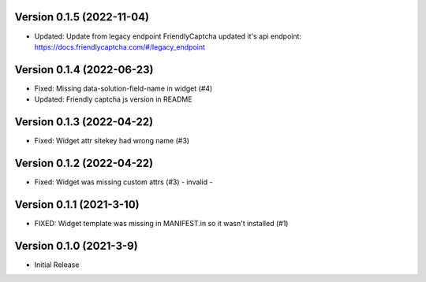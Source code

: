 Version 0.1.5 (2022-11-04)
--------------------------

* Updated: Update from legacy endpoint
  FriendlyCaptcha updated it's api endpoint: https://docs.friendlycaptcha.com/#/legacy_endpoint


Version 0.1.4 (2022-06-23)
--------------------------

* Fixed: Missing data-solution-field-name in widget (#4)
* Updated: Friendly captcha js version in README


Version 0.1.3 (2022-04-22)
--------------------------

* Fixed: Widget attr sitekey had wrong name (#3)


Version 0.1.2 (2022-04-22)
--------------------------

* Fixed: Widget was missing custom attrs (#3) - invalid -


Version 0.1.1 (2021-3-10)
--------------------------

* FIXED: Widget template was missing in MANIFEST.in so it
  wasn't installed (#1)

Version 0.1.0 (2021-3-9)
------------------------

* Initial Release

